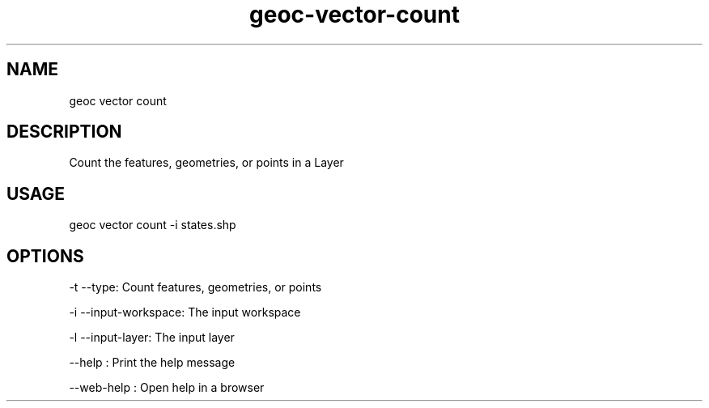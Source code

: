 .TH "geoc-vector-count" "1" "11 September 2016" "version 0.1"
.SH NAME
geoc vector count
.SH DESCRIPTION
Count the features, geometries, or points in a Layer
.SH USAGE
geoc vector count -i states.shp
.SH OPTIONS
-t --type: Count features, geometries, or points
.PP
-i --input-workspace: The input workspace
.PP
-l --input-layer: The input layer
.PP
--help : Print the help message
.PP
--web-help : Open help in a browser
.PP
